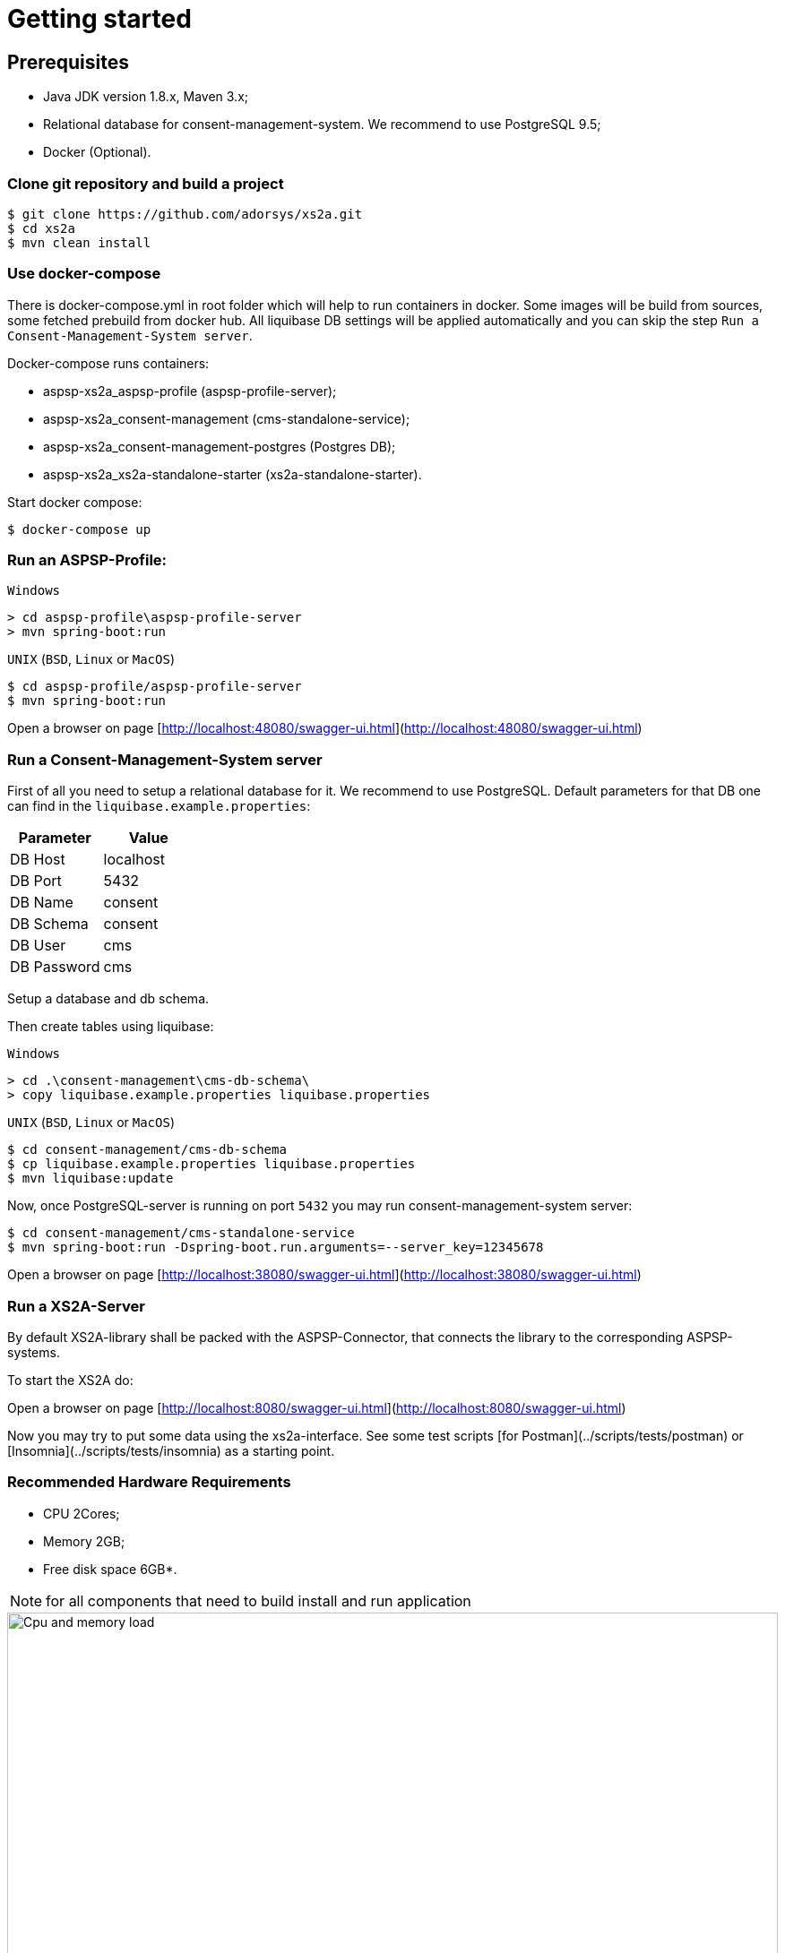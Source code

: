:imagesdir: architecture/images

= Getting started

== Prerequisites

- Java JDK version 1.8.x, Maven 3.x;
- Relational database for consent-management-system. We recommend to use PostgreSQL 9.5;
- Docker (Optional).


=== Clone git repository and build a project
```bash
$ git clone https://github.com/adorsys/xs2a.git
$ cd xs2a
$ mvn clean install
```

=== Use docker-compose

There is docker-compose.yml in root folder which will help to run containers in docker.
Some images will be build from sources, some fetched prebuild from docker hub.
All liquibase DB settings will be applied automatically and you can skip the step `Run a Consent-Management-System server`.

Docker-compose runs containers:

* aspsp-xs2a_aspsp-profile (aspsp-profile-server);
* aspsp-xs2a_consent-management (cms-standalone-service);
* aspsp-xs2a_consent-management-postgres (Postgres DB);
* aspsp-xs2a_xs2a-standalone-starter (xs2a-standalone-starter).

Start docker compose:
```
$ docker-compose up
```

=== Run an ASPSP-Profile:
`Windows`
```
> cd aspsp-profile\aspsp-profile-server
> mvn spring-boot:run
```

`UNIX` (`BSD`, `Linux` or `MacOS`)
```bash
$ cd aspsp-profile/aspsp-profile-server
$ mvn spring-boot:run
```
Open a browser on page [http://localhost:48080/swagger-ui.html](http://localhost:48080/swagger-ui.html)

=== Run a Consent-Management-System server
First of all you need to setup a relational database for it.
We recommend to use PostgreSQL.
Default parameters for that DB one can find in the `liquibase.example.properties`:

|===
|Parameter   |Value

| DB Host     | localhost
| DB Port     | 5432
| DB Name     | consent
| DB Schema   | consent
| DB User     | cms
| DB Password | cms
|===

Setup a database and db schema.

Then create tables using liquibase:

`Windows`
```
> cd .\consent-management\cms-db-schema\
> copy liquibase.example.properties liquibase.properties
```

`UNIX` (`BSD`, `Linux` or `MacOS`)
```bash
$ cd consent-management/cms-db-schema
$ cp liquibase.example.properties liquibase.properties
$ mvn liquibase:update
```

Now, once PostgreSQL-server is running on port `5432` you may run consent-management-system server:
```bash
$ cd consent-management/cms-standalone-service
$ mvn spring-boot:run -Dspring-boot.run.arguments=--server_key=12345678
```
Open a browser on page [http://localhost:38080/swagger-ui.html](http://localhost:38080/swagger-ui.html)

=== Run a XS2A-Server
By default XS2A-library shall be packed with the ASPSP-Connector, that connects the library to the corresponding ASPSP-systems.

To start the XS2A do:

Open a browser on page [http://localhost:8080/swagger-ui.html](http://localhost:8080/swagger-ui.html)

Now you may try to put some data using the xs2a-interface.
See some test scripts [for Postman](../scripts/tests/postman) or [Insomnia](../scripts/tests/insomnia) as a starting point.

=== Recommended Hardware Requirements

- CPU 2Cores;

- Memory 2GB;

- Free disk space 6GB*.

[small]


NOTE: for all components that need to build install and run application


.CPU load
image::cpu_load.png[Cpu and memory load,100%, aligh="center"]

.Memory usage
image::memory_usage.png[Cpu and memory load,100%, aligh="center"]


